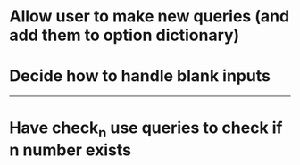 * Allow user to make new queries (and add them to option dictionary)

* Decide how to handle blank inputs

---------------------------------------------------

# Complete

* Have check_n use queries to check if n number exists